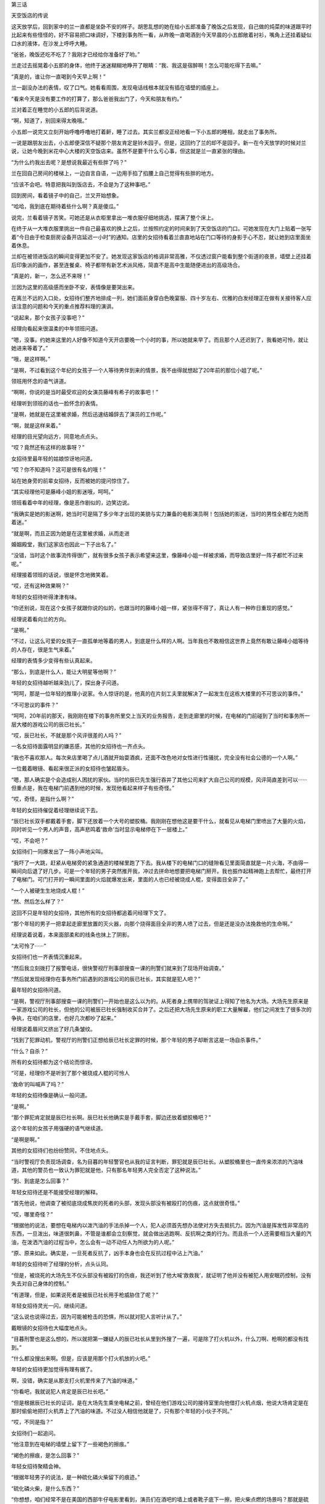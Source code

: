 第三话

天空饭店的传说

这天放学后，回到家中的兰一直都是坐卧不安的样子。胡思乱想的她在给小五郎准备了晚饭之后发现，自己做的炖菜的味道跟平时比起来有些怪怪的，好不容易把口味调好，下楼到事务所一看，从昨晚一直喝酒到今天早晨的小五郎敞着衬衫，嘴角上还挂着疑似口水的液体，在沙发上呼呼大睡。

“爸爸，晚饭还吃不吃了？我刚才已经给你准备好了哟。”

兰走过去摇晃着小五郎的身体，他终于迷迷糊糊地睁开了眼睛：“我、我这是宿醉啊！怎么可能吃得下去嘛。”

“真是的，谁让你一直喝到今天早上啊！”

兰一副没办法的表情，叹了口气。她看看周围，发现电话线根本就没有插在墙壁的插座上。

“看来今天是没有要工作的打算了，那么爸爸我出门了，今天和朋友有约。”

兰对着正在睡觉的小五郎的后背说道。

“啊，知道了，别回来得太晚哦。”

小五郎一说完又立刻开始呼噜呼噜地打着鼾，睡了过去。其实兰都没正经地看一下小五郎的睡相，就走出了事务所。

一说是跟朋友出去，小五郎便深信不疑那个朋友肯定是铃木园子。但是，这回约了兰的却不是园子。新一在今天放学的时候对兰说，让她今晚到米花中心大楼的天空饭店来。虽然不是要干什么亏心事，但这就是兰一直紧张的理由。

“为什么约我出去呢？是想说我最近有些胖了吗？”

兰在回自己房间的楼梯上，一边自言自语，一边用手掐了掐腰上自己觉得有些胖的地方。

“应该不会吧。特意把我叫到饭店去，不会是为了这种事吧。”

回到房间，看着镜子中的自己，兰又开始想象。

“哈哈，我到底在期待着些什么啊？真是傻瓜。”

说完，兰看着镜子苦笑。可她还是从衣柜里拿出一堆衣服仔细地挑选，摆满了整个床上。

在终于从一大堆衣服里挑出一件自己最喜欢的换上之后，兰按照约定的时间来到了天空饭店的门口。可她发现在大门上贴着一张写着“今日由于检查厨房设备开店延迟一小时”的通知。店里的女招待看着兰直直地站在门口等待的身影于心不忍，就让她到店里面坐着休息。

兰却在被领进饭店的瞬间变得更加不安了。她发现这家饭店的格调非常高雅，不仅透过窗户能看到整个街道的夜景，墙壁上还挂着后印象派的画作，甚至连餐桌、椅子都带有新艺术派风格，简直不是高中生能随便进出的高级场合。

“真是的，新一，怎么还不来呀！”

兰因为这里的高级感而坐卧不安，表情像是要哭出来。

在离兰不远的入口处，女招待们整齐地排成一列，她们面前身穿白色晚宴服、四十岁左右、优雅的白发经理正在做有关接待客人应该注意的问题和今天的重点推荐料理的演讲。

“说起来，那个女孩子没事吧？”

经理向看起来很温柔的中年领班问道。

“嗯，没事。约她来这里的人好像不知道今天开店要晚一个小时的事，所以她就来早了。而且那个人还迟到了，我看她可怜，就让她进来等着了。”

“哦，是这样啊。”

“是啊，不过看到这个年纪的女孩子一个人等待男伴到来的情景，我不由得就想起了20年前的那位小姐了呢。”

领班用怀念的语气讲道。

“啊啊，你说的是当时最受欢迎的女演员藤峰有希子的故事吧！”

经理听到领班的话也一脸怀念的表情。

“是啊，她就是在这里被求婚，然后迅速结婚辞去了演员的工作呢。”

“啊，就是这样来着。”

经理的目光望向远方，同意地点点头。

“哎？竟然还有这样的故事呀？”

女招待里最年轻的姑娘惊讶地问道。

“哎？你不知道吗？这可是很有名的哦！”

站在她身旁的前辈女招待，反而被她的提问惊住了。

“其实经理他可是藤峰小姐的影迷哦，呵呵。”

领班看着中年的经理，像是恶作剧似的，边笑边说。

“我确实是她的影迷啊，她当时可是隔了多少年才出现的美貌与实力兼备的电影演员啊！包括她的影迷，当时的男性全都在为她而着迷。”

“就是啊，而且正因为她是在这里被求婚，从而走进

婚姻殿堂，我们这家店也因此一下子出名了。”

“没错，当时这个故事流传得很广，就有很多女孩子表示希望来这里，像藤峰小姐一样被求婚，而导致店里好一阵子都忙不过来呢。”

经理接着领班的话说，很是怀念地微笑着。

“哎，还有这种效果啊？”

年轻的女招待听得津津有味。

“你还别说，现在这个女孩子就跟你说的似的，也跟当时的藤峰小姐一样，紧张得不得了，真让人有一种昨日重现的感觉。”

经理说着看向兰的方向。

“是啊。”

“不过，让这么可爱的女孩子一直孤单地等着的男人，到底是什么样的人啊。当年我也不敢相信这世界上竟然有敢让藤峰小姐等待的人存在，很是生气来着。”

经理的表情多少变得有些认真起来。

“那么，到底是什么人，能让大明星等他啊？”

年轻的女招待越听越来劲儿了，探出身子问道。

“呵呵，那是一位年轻的推理小说家。令人惊讶的是，他真的在片刻工夫里就解决了一起发生在这栋大楼里的不可思议的事件。”

“不可思议的事件？”

“呵呵，20年前的那天，我刚刚在楼下的事务所里交上当天的业务报告，走到走廊里的时候，在电梯的门前碰到了当时和事务所一层大楼的游戏公司的辰已社长。”

“哎，辰已社长，不就是那个风评很差的人吗？”

一名女招待面露明显的嫌恶感，其他的女招待也一齐点头。

“我也不喜欢那人。每次来店里喝了点儿酒就开始耍酒疯，还面不改色地对女性进行性骚扰，完全没有社会公德的一个人啊。”

一位戴着眼镜、看起来很正派的女招待也皱起眉头。

“嗯，那人确实是个会造成别人困扰的家伙。当时的辰巳先生强行吞并了其他公司来扩大自己公司的规模，风评简直差到可以······但重点是，我在电梯门前遇到他的时候，发现他看起来样子有些奇怪。”

“哎，奇怪，是指什么啊？”

年轻的女招待催促着经理继续说下去。

“辰巳社长双手都戴着手套，脚下还放着一个大号的塑胶桶。我刚刚在想他这是要干什么，就看见从电梯门里喷出了大量的火焰，同时听见一个男人的声音，高声悲鸣着‘救命’当时显示电梯停在下一层楼上。”

“哎，不会吧？”

女招待们一同爆发出了一阵小声地尖叫。

“我吓了一大跳，赶紧从电梯旁的紧急通道的楼梯里跑了下去。我从楼下的电梯门口的缝隙看见里面简直就是一片火海，不由得一瞬间向后退了好几步。可是一个年轻的男子突然推开我，冲过去拼命地想要把电梯门掰开。我也振作起精神跑上去帮忙，最终打开了电梯门。可门打开的一瞬间里面的火焰就爆发出来，里面的人也已经被烧成人棍，变得面目全非了。”

“一个人被硬生生地烧成人棍！”

“然、然后怎么样了？”

这回不只是年轻的女招待，其他所有的女招待都追着问经理下文了。

“那个年轻的男子一把拿起走廊里放置的灭火器，向那个烧得面目全非的男人喷了过去，但是还是没办法挽救他的生命啊。”

经理说着说着，本来面部柔和的线条也抹上了阴影。

“太可怜了······”

女招待们也一齐表情沉重起来。

“然后我立刻拨打了报警电话，很快警视厅刑事部搜查一课的刑警们就来到了现场开始调查。”

“然后就发现经理你在事务所门前遇到的游戏公司的辰已社长，其实就是犯人吧？”

最年轻的女招待问道。

“是啊，警视厅刑事部搜查一课的刑警们一开始也是这么以为的。从死者身上携带的驾驶证上得知了他名为大场。大场先生原来是一家游戏公司的社长，但他的公司被辰已社长强制收买合并了。之后还把大场先生原来的职工大量解雇，他们之间发生了很多次的争执，在咱们的店里，也好几次都吵了起来。”

经理说着眉间又挤出了好几条皱纹。

“找到了犯罪动机，警视厅的刑警们正想给辰已社长定罪的时候，那个年轻的男子却断言这是一场自杀事件。”

“什么？自杀？”

所有的女招待都为这个结论而惊讶。

“可是，经理你不是听到了那个被烧成人棍的可怜人

‘救命’的叫喊声了吗？”

年轻的女招待像是确认一般问道。

“是啊。”

“那个罪犯肯定就是辰巳社长啊。辰巳社长他确实是手戴手套，脚边还放着塑胶桶吧？”

这个年轻的女孩子用强硬的语气继续道。

“是啊是啊。”

其他的女招待们也纷纷赞同，不住地点头。

“当时警视厅负责现场调查，名为目暮的年轻警官也从我的证言判断，罪犯就是辰巳社长。从塑胶桶里也一直传来浓浓的汽油味道，其他的警员也一致认为罪犯就是他，只有那名年轻男人完全否定了这种说法。”

“到、到底是怎么回事？”

年轻女招待还是不能接受经理的解释。

“首先他说，他调查了被彻底烧成焦炭的死者的头部，发现头部没有被殴打的伤痕，这点就很奇怪。”

“哎，哪里奇怪？”

“根据他的说法，要想在电梯内以泼汽油的手法杀掉一个人，犯人必须首先想办法使对方失去抵抗力。因为汽油是挥发性非常高的东西，一旦泼出，味道很刺鼻，不管是谁都会立刻察觉，就会做出逃跑啊、反抗啊之类的行为。而且杀一个人还需要相当大量的汽油，在泼洒汽油的过程当中，怎么会有一动不动任人为所欲为的人呢。”

“原、原来如此。确实是，一旦死者反抗了，凶手本身也会在反抗过程中沾上汽油。”

年轻的女招待听了经理的分析，点头认同。

“但是，被烧死的大场先生不仅头部没有被殴打的伤痕，我还听到了他大喊‘救救我’，就证明了他并没有被犯人用安眠药控制，没有失去对自己身体的控制。”

“有道理，但是，如果说死者是被辰已社长用手枪威胁住了呢？”

年轻女招待灵光一闪，继续问道。

“这么说也说得过去，因为可能被枪击的恐惧，所以就对犯人言听计从了。”

戴眼镜的女招待也大幅度地点头。

“目暮刑警也是这么想的，所以就把第一嫌疑人的辰已社长从里到外搜了一遍，可是除了打火机以外，什么刀啊、枪啊的都没有找到。”

“什么都没搜出来啊。但是，应该是用那个打火机放的火吧。”

年轻的女招待更加觉得有理有据了。

啊，没错，确实是从那支打火机里传来了汽油的味道。”

“你看吧，我就说犯人肯定是辰已社长吧。”

“但是根据辰已社长的证词，是在大场先生乘坐电梯之前，曾经在他们游戏公司的接待室里向他借打火机点烟，他说大场肯定是在那时偷偷地把打火机弄上了汽油的味道。不过没人相信他就是了，只有那个年轻的小伙子不同。”

“哎，不同是指？”

女招待们一起追问。

“他注意到在电梯的墙壁上留下了一些褐色的擦痕。”

“褐色的擦痕，是怎么回事？”

年轻女招待聚精会神。

“根据年轻男子的说法，是一种硫化磷火柴留下的痕迹。”

“硫化磷火柴，是什么东西？”

“你想想，咱们经常不是在美国的西部牛仔电影里看到，演员们在酒吧的墙上或者靴子底下一擦，把火柴点燃的场景吗？那就是硫化磷火柴。根据年轻男子的推测，是死者大场先生为了不让他人发现着火的原因，特意在电梯的墙壁上点燃火柴而引发火灾，活活把自己烧死来湮灭证据的。”

“什么？”

听到经理的叙说，招待们都惊讶不已。

“年轻男子的推理是这样的：大场先生非常重视自己的公司，这个公司却被辰已社长用卑鄙的手法收购了。然后跌入人生谷底的大场就想到了自杀，反正自己都要死了，那么死也要把这个害得自己如此之苦的辰巳社长拉进来，干脆布置成自己是被他杀死的假象，于是他就实施了这个计划。根据辰已社长的证词，他送大场走到电梯门口的时候，那里就已经放一个塑胶桶。手套也是在等电梯的时候，大场送给他的生日礼物，大场让他戴戴看，他就戴上了。听了辰巳社长的说法，那个年轻人就对警察们说，只要调查一下卖出手套的店家，就能知道是否有类似于大场先生的人曾经过来买过手套没有，而且如果大场是把车停在地下停车场，只要调出停车场的监视录像，就能看到是他本人从车内拿出的汽油的。然后他就

说自己约了人，急急忙忙地走了。年轻的目暮刑警根据他的推理，调查后发现，所有的一切都被他说中了。而且进一步调查了大场的家里，还从他家里搜出了硫化磷火柴，火柴的成分跟电梯墙壁蹭上的成分也完全一致。”

“好、好厉害的推理能力，那个年轻男子······”

女招待们一齐被震得目瞪口呆。

“是啊，其实那个小伙子就是让藤峰小姐等了那么久的工藤优作啊。”

经理面带微笑地揭开了年轻男子的身份。

“哎！工藤优作，不就是在世界都有名的推理作家吗？”

年轻的女招待更加吃惊了。

“哈哈，没错！”

经理更加愉快了。

“所以这起事件才会在那么短的时间内解决嘛。”

领班也露出了恶作剧般的笑容。

“我、我买了工藤作家的所有作品啊！”

戴眼镜的女招待表情兴奋。

“哈哈，是嘛。”

“哇，但是工藤作家真的好厉害啊。在求婚之前能如劈瓜砍菜一般就把事件轻松地解决，我更加敬佩、喜欢他了呀！”

年轻的女招待也兴奋不已。

“再加上工藤优作先生和有希子小姐这对大人物夫妇是在这家店里正式结合的，这是多么令人向往的故事呀！”

“真的真的。”

以年轻的女招待为首，大家都是一副陶醉的表情。

“现在再看看这个女孩儿，真的和当时一直在等工藤先生的有希子小姐好像呢。”

“是呀，这副紧张不安的样子简直是一模一样呀。”

经理也赞同领班的感想，微笑着点点头。

这时，正让兰焦急等待的工藤新一，穿着崭新的西装，站在36层的大厅里焦虑地等待着电梯的到来。

“可恶，不仅是迟到，还完全迷路了，而且为什么电梯不能直达展望台，还要从这里特意中转一次啊！”

新一笔直地站在三台里正中间一台电梯的前方，焦躁地连摁开门键，嘴里还说着大楼设计的坏话。

就在新一着急上火的时候，从他的背后一间挂着印有“Games”字样的金色标牌的公司大门里，走出了三名穿着西装的五十多岁的中年男子和一名三十岁上下的年轻男子。

“啊！辰已社长，您不来参加创业庆典了吗？”

一名头上已有白发的中年男子带着一脸惊愕的表情，向另一个蓄着胡须，仪表堂堂的中年男子问道。

“真是对不住了啊，三木，谁让我身体不太好呢。庆典就靠你这位副社长——桥本专务董事，还有大场部长你们三人全权负责了。我接下来直接去医院看看。”

仪表堂堂的男子很抱歉地说道。

“但是，咱们之前计划在这次的庆典上展示公司新的游戏形象的，最重要的是辰已社长不在的话······”

三木副社长一副非常遗憾的样子。

“哈哈，就跟社员们传达，我希望他们以后也继续为了公司发挥自己的光和热就好了。”

辰已社长说话的工夫，“叮”的一声，电梯门打开了。“好的，您放心。”

在场的三名男子全都向辰已社长深深地鞠躬。

“嗯，就拜托你们了。”

辰已走进电梯的时候，不小心撞到了电梯旁安装的烟灰缸上。

“嗯？我说大场啊，这里是不是有点儿太暗了呀？”辰已有点儿不高兴地说道。确实，正如辰已所说，新一刚到这层的时候也觉得这里灯光太暗了。被辰已点名、名为大场的三十多岁的男人答道：“社长，为了今天公司创立20周年的盛典，我们准备了焰火礼炮，为了能清楚地看到漂亮的烟火才把这一层的灯光整体调暗了。”

大场又往辰已社长的耳边凑了凑，轻声说道：“而且，待会儿我们准备好的那个安排在黑暗中更容易实现。”

“哦！确实、确实应该这么干！”

辰已被大场提醒，一下子想起来什么似的，豪爽地大笑了起来。

“那我先走了，帮我给员工们带好。”

辰已挥挥手，转身走进了电梯里。剩下的三个男人都鞠着躬，恭送社长的离场，直到电梯门关上才抬起头来。

“接下来，咱们就该忙起来了。社长不在，整个盛典的进程都要大幅度改变了。”

副社长三木在电梯彻底离开之后有点焦急地说道。

“是呀。”

“是的。”

专务桥本和年轻的大场一齐附和着，三人又转身走进了“Games”的大门。可门刚一关上，就从里面传来了大场的声音。

“啊！不好意思，咱们是不是应该把这件事也让大小姐知道？”

“是、是啊。”

“应该告诉她。但是，你传达给大小姐知道后，要迅速地把她带到会场来。”

“是的，我知道了。”

随着大场的回答声，最右侧的电梯门打开，走出了一位身穿华丽金色长裙，二十五六岁左右的美女。这位女性面带 ^uGames^n 等待电梯的新一问道：“不好意思，请问你知道“Games”的创立庆典在哪里举行吗？”

“哎？”

新一也不知道是在哪儿举行，但这时大场从身后的大门内走了出来。

“你迟到了哟，樱子！不是说好了八点半之前在这里见面的嘛！”

“对、对不起嘛，人家迟到是因为打扮起来花了些时间嘛。”

被叫作樱子的年轻女性一看见大场，就露出了满脸的笑容。

“但是，你认真跟爸爸说了咱们的事情没有啊？”“当然说了！辰已社长他可是一下子就同意了呢，他说就把他可爱的女儿托付给年纪轻轻就能当上部长的我

了。”

“哎，那我们岂不是就可以光明正大地在一起了嘛！”樱子说着扑上去抱住了大场。

“哎。。。。。。”

新一眼角瞥到很有可能来个热吻的两人，更加觉得大厅里没有自己待的地方了。正祈祷着“电梯快来吧”的时候，“叮”的一声，电梯终于到了。

“呼。。。。。。”

进到电梯里，新一总算解脱了，可刚长出了一口气，他就想起了还在等他的兰。

“坏、坏事了！”

新一不由得郁闷道。

他话音刚落，一阵巨大的爆破音从电梯外传来。

“怎、怎么回事？”

不知发生了什么的新一吓了一跳，就听见一阵接一阵的“咚——咚——”的声音传了过来。不过新一走出电梯来到展望台一看，立刻就知道了声音的来源。

“原来是烟花啊。”

走出电梯的新一从走廊的窗户向外望去，夜空中盛开着大片大片的烟花。

“楼下的公司说的创业纪念的烟花，就是指这个了吧。哎呀，现在不是看烟花的时候，兰肯定已经很生气了。”

一瞬间被烟花夺走目光的新一再次想起兰还在等着她，赶快跑向了约定的饭店。

虽然新一一到饭店就立刻低头向兰谢罪，但是从兰的口中得知今天饭店晚开张了一个小时的事情之后他就

更加愧疚了，不住地向兰说对不起。不过兰因为在饭店员工的好意帮助下，一直在饭店内部得到了很好的休息，就微笑着原谅了新一。

“再加上外面的烟花实在太漂亮了···。。。”

兰透过天空饭店的玻璃窗看着外面连续不停地烟花，深深地沉醉在这美丽绚烂的夜景里。新一没想到峰回路转，连烟花都帮他的忙，内心深处长叹一口气。

“可算过关了啊。”

“但是咱们来这个饭店没问题吗？这里，好像很贵的样子。”

兰说着突然看向新一，探过来身子小声地问道。

“没、没问题啦，之前偶然从阿笠博士那里拿到了优惠券，再加上我老爸这个月多给了些生活费。”

新一说完还“嘭”的一声敲了敲自己新外套内侧的口袋。

“你、你这个不务正业的儿子！”

兰听完新一的解释反而斜瞪着他。

“笨蛋，把儿子丢到一边，跑到外国一去不回来的父母才更加不务正业吧。”

新一毫不留情地批评自己父母。

“确、确实，那你说有要说的话，是什么话？有什么很困难的事要拜托我帮你做吧？”

“哎？”

新一的表情反而变得很困惑。

“谁让你预约这种很高级的饭店嘛！”

兰说着又环视了一圈饭店周围。

“确、确实，比我想象得还要高级啊。”

新一沉下心来，仔细地打量了一下这家饭店，也打从心底感到这里的氛围确实不适合他们两个高中生。

“说吧，到底有什么事啊？”

“啊，我想说的是······啊···。。是·。·”

新一竟然开始语无伦次了。

“你怎么了，突然前言不搭后语的。”

“哎。。。。。。”

“我知道了。”

兰稍稍鼓着腮帮，一下子站了起来。

“啥？”

“你忘带钱包了吧？”

“哈？”

“嗯？不对吗？谁让你突然不安，还一个劲儿地流汗。”

兰一看自己猜错了，表情变得有些迷惑。

“啊哈哈，兰你说对了啊！我自己实在是有些说不出口嘛。”

新一害羞似的，低下了头。

“我就说吧。”

兰表情定格，苦笑起来。可新一突然又恢复了认真的神情。

“怎么会呢！”

“哎？”

兰看着新一一下子认真起来的表情，反而摸不着头脑了。

